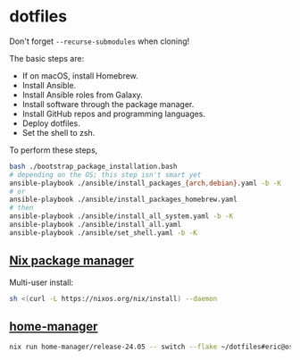 * dotfiles

Don't forget =--recurse-submodules= when cloning!

The basic steps are:
- If on macOS, install Homebrew.
- Install Ansible.
- Install Ansible roles from Galaxy.
- Install software through the package manager.
- Install GitHub repos and programming languages.
- Deploy dotfiles.
- Set the shell to zsh.

To perform these steps,
#+begin_src bash
bash ./bootstrap_package_installation.bash
# depending on the OS; this step isn't smart yet
ansible-playbook ./ansible/install_packages_{arch,debian}.yaml -b -K
# or
ansible-playbook ./ansible/install_packages_homebrew.yaml
# then
ansible-playbook ./ansible/install_all_system.yaml -b -K
ansible-playbook ./ansible/install_all.yaml
ansible-playbook ./ansible/set_shell.yaml -b -K
#+end_src

** [[https://nixos.org/download.html][Nix package manager]]

Multi-user install:

#+begin_src bash
sh <(curl -L https://nixos.org/nix/install) --daemon
#+end_src

** [[https://nix-community.github.io/home-manager/index.html#sec-install-standalone][home-manager]]

#+begin_src bash
nix run home-manager/release-24.05 -- switch --flake ~/dotfiles#eric@osmium
#+end_src

